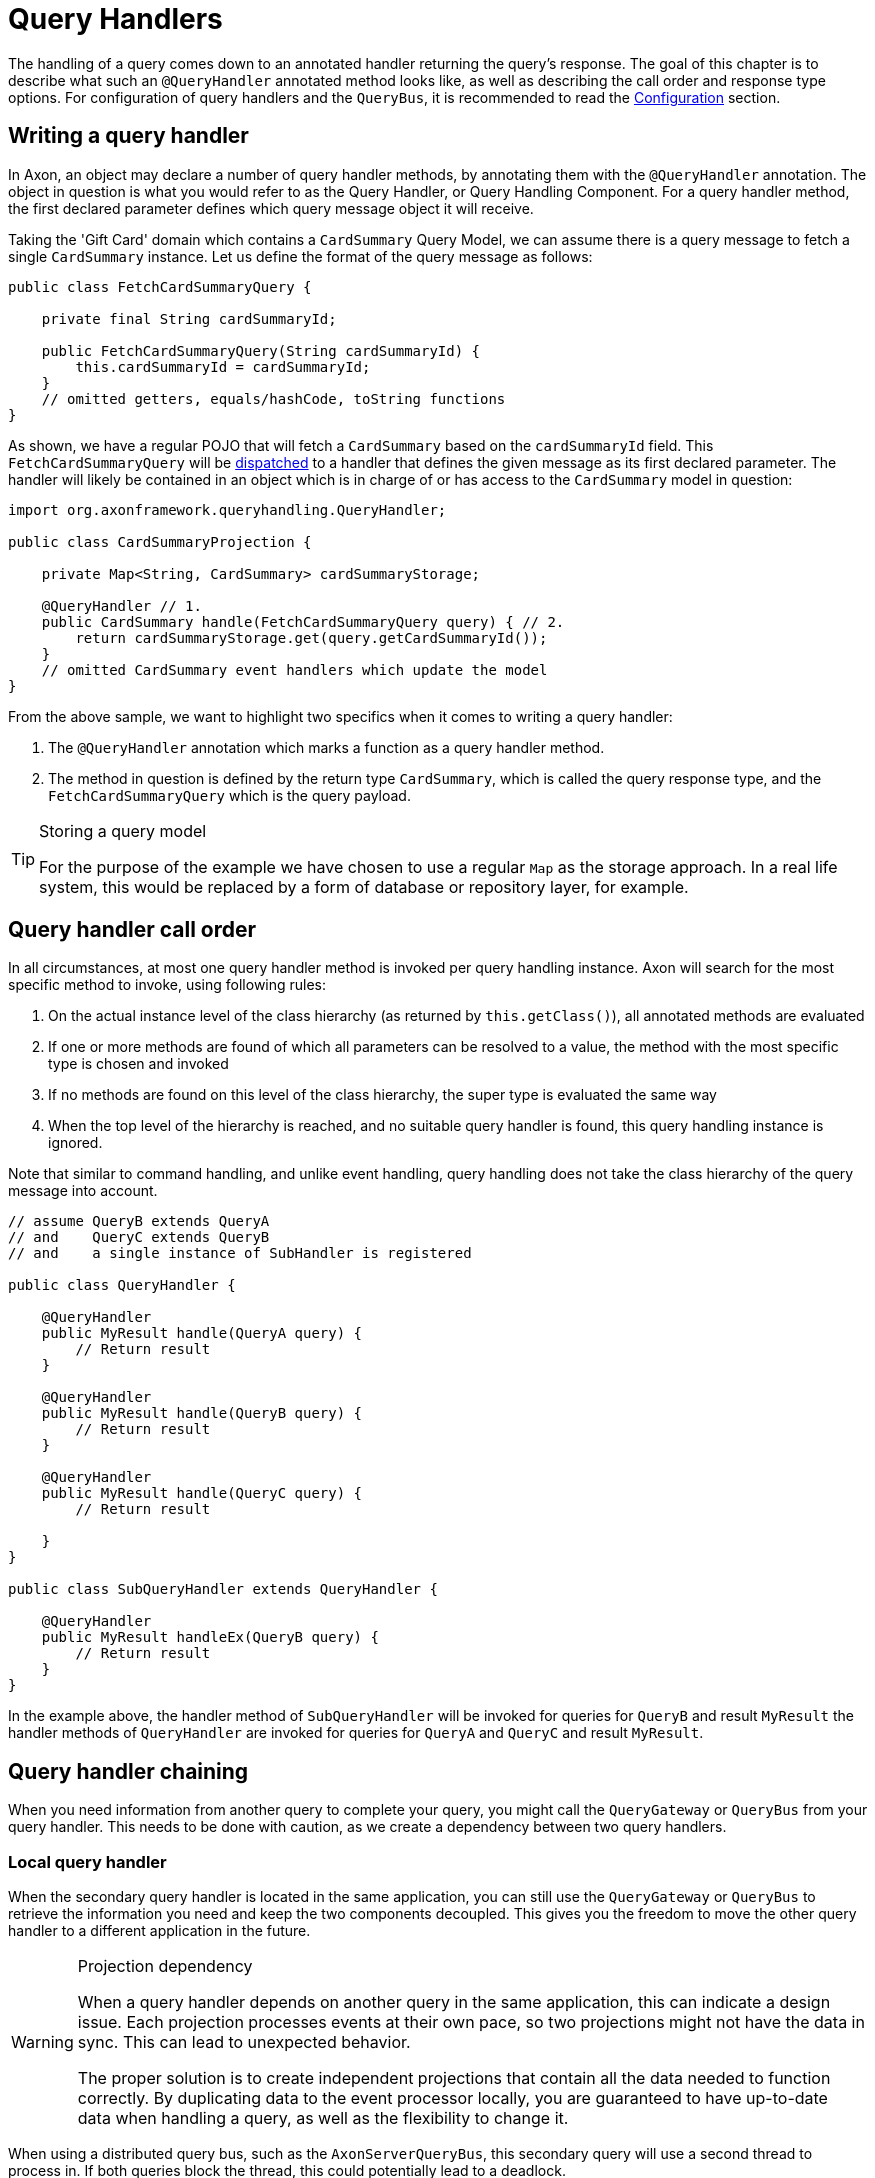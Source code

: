= Query Handlers
:navtitle: Handling

The handling of a query comes down to an annotated handler returning the query's response. The goal of this chapter is to describe what such an `@QueryHandler` annotated method looks like, as well as describing the call order and response type options. For configuration of query handlers and the `QueryBus`, it is recommended to read the xref:configuration.adoc[Configuration] section.

[[writing-query-handler]]
== Writing a query handler

In Axon, an object may declare a number of query handler methods, by annotating them with the `@QueryHandler` annotation. The object in question is what you would refer to as the Query Handler, or Query Handling Component. For a query handler method, the first declared parameter defines which query message object it will receive.

Taking the 'Gift Card' domain which contains a `CardSummary` Query Model, we can assume there is a query message to fetch a single `CardSummary` instance. Let us define the format of the query message as follows:

[source,java]
----
public class FetchCardSummaryQuery {

    private final String cardSummaryId;

    public FetchCardSummaryQuery(String cardSummaryId) {
        this.cardSummaryId = cardSummaryId;
    }
    // omitted getters, equals/hashCode, toString functions
}

----

As shown, we have a regular POJO that will fetch a `CardSummary` based on the `cardSummaryId` field. This `FetchCardSummaryQuery` will be xref:query-dispatchers.adoc[dispatched] to a handler that defines the given message as its first declared parameter. The handler will likely be contained in an object which is in charge of or has access to the `CardSummary` model in question:

[source,java]
----
import org.axonframework.queryhandling.QueryHandler;

public class CardSummaryProjection {

    private Map<String, CardSummary> cardSummaryStorage;

    @QueryHandler // 1.
    public CardSummary handle(FetchCardSummaryQuery query) { // 2.
        return cardSummaryStorage.get(query.getCardSummaryId());
    }
    // omitted CardSummary event handlers which update the model
}

----

From the above sample, we want to highlight two specifics when it comes to writing a query handler:

. The `@QueryHandler` annotation which marks a function as a query handler method.
. The method in question is defined by the return type `CardSummary`, which is called the query response type, and the `FetchCardSummaryQuery` which is the query payload.

[TIP]
.Storing a query model
====

For the purpose of the example we have chosen to use a regular `Map` as the storage approach. In a real life system, this would be replaced by a form of database or repository layer, for example.
====

== Query handler call order

In all circumstances, at most one query handler method is invoked per query handling instance. Axon will search for the most specific method to invoke, using following rules:

. On the actual instance level of the class hierarchy (as returned by `this.getClass()`), all annotated methods are evaluated
. If one or more methods are found of which all parameters can be resolved to a value, the method with the most specific type is chosen and invoked
. If no methods are found on this level of the class hierarchy, the super type is evaluated the same way
. When the top level of the hierarchy is reached, and no suitable query handler is found, this query handling instance is ignored.

Note that similar to command handling, and unlike event handling, query handling does not take the class hierarchy of the query message into account.

[source,java]
----
// assume QueryB extends QueryA 
// and    QueryC extends QueryB
// and    a single instance of SubHandler is registered

public class QueryHandler {

    @QueryHandler
    public MyResult handle(QueryA query) {
        // Return result
    }

    @QueryHandler
    public MyResult handle(QueryB query) {
        // Return result
    }

    @QueryHandler
    public MyResult handle(QueryC query) {
        // Return result

    }
}

public class SubQueryHandler extends QueryHandler {

    @QueryHandler
    public MyResult handleEx(QueryB query) {
        // Return result
    }
}
----

In the example above, the handler method of `SubQueryHandler` will be invoked for queries for `QueryB` and result `MyResult` the handler methods of `QueryHandler` are invoked for queries for `QueryA` and `QueryC` and result `MyResult`.

== Query handler chaining

When you need information from another query to complete your query,
you might call the `QueryGateway` or `QueryBus` from your query handler.
This needs to be done with caution, as we create a dependency between two query handlers.

[[chaining-local]]
=== Local query handler

When the secondary query handler is located in the same application,
you can still use
the `QueryGateway` or `QueryBus` to retrieve the information you need and keep the two components decoupled.
This gives you the freedom to move the other query handler to a different application in the future.


[WARNING]
.Projection dependency
====
When a query handler depends on another query in the same application, this can indicate a design issue.
Each projection processes events at their own pace, so two projections might not have the data in sync.
This can lead to unexpected behavior.

The proper solution is to create independent projections that contain all the data needed
to function correctly.
By duplicating data to the event processor locally,
you are guaranteed to have up-to-date data when handling a query, as well as the flexibility to change it.
====

When using a distributed query bus, such as the `AxonServerQueryBus`, this secondary query will use a second thread to process in. If both queries block the thread, this could potentially lead to a deadlock.

Example: You have configured the `AxonServerQueryBus` to have 1 thread, and you have query A and B in the same application.
Query A calls query B. Because query A is waiting on a response of query B, and query B is waiting for a thread to free up, this has now caused a deadlock.

You can take different routes to remedy this:

1. Not chaining queries in this way, and instead duplicating the data locally based on the events.
2. Returning a `CompletableFuture` from your query handlers, and using `thenCompose` to chain the queries. This will free up the thread to process other queries.
3. Using the `localSegmentShortcut` configuration in the `AxonServerQueryBus` to prevent the second query from being sent over the network, and thus process it in the same thread.
4. Configure your distributed query bus to have more threads available. This will reduce the chance of a deadlock, but it will not prevent it.

=== Remote query handler

Before Axon Framework 4.10.4, a thread deadlock could occur in the same manner,
as processing the response of a query also required a thread.
This was resolved in Axon Framework 4.10.4 by using a different thread pool to process the response of a query.

If you use an older version of Axon Framework,
you can still use the `QueryGateway` to retrieve the information you need,
taking the same measures outlined in the previous section for the xref:#chaining-local[local query handlers].



== Query handler return values

Axon allows a multitude of return types for a query handler method, as defined <<writing-query-handler,earlier>> on this page. You should think of single objects and collections of objects, taking into account wildcards or generics too. Below we share a list of all the options which are supported and tested in the framework.

For clarity, we make a deviation between single instance and multiple instances of a response type. This follows the requirement to specify the `ResponseType` when xref:query-dispatchers.adoc[dispatching a query], which expects the user to state if either a single result or multiple results are desired. Axon will use this `ResponseType` object to match a query with a query handler method, alongside the query payload and query name.

=== Supported single instance return values

To query for a single object, the `ReponseTypes#instanceOf(Class)` method should be used to create the required `ResponseType` object. This "instance-of-`Class`" `ResponseType` object in turn supports the following query handler return values:

* An exact match of `Class`
* A subtype of `Class`
* A generic bound to `Class`
* A `Future` of `Class`
* A primitive of `Class`
* An `Optional` of `Class`

[NOTE]
.Primitive Return Types
====
Among the usual Objects, it is also possible for queries to return primitive data types:

[source,java]
----
public class QueryHandler {
 
     @QueryHandler
     public float handle(QueryA query) {
     }
 }
----

Note that the querying party will retrieve a boxed result instead of the primitive type.
====

=== Supported multiple instances return values

To query for a multiple objects, the `ReponseTypes#multipleInstancesOf(Class)` method should be used to create the required `ResponseType` object. This "multiple-instances-of-`Class`" `ResponseType` object in turn supports the following query handler return values:

* An array containing:
* `Class`
* A subtype of `Class`
* A generic bound to `Class`
* An `Iterable` or a custom implementation of `Iterable` containing:
* `Class`
* A subtype `Class`
* A generic bound to `Class`
* A wildcard bound to `Class`
* A `Stream` of `Class`
* A `Future` of an `Iterable` of `Class`

=== Unsupported return values

The following list contains method return values which are not supported when queried for:

* An array of primitive types
* A `Map` of a given key and value type